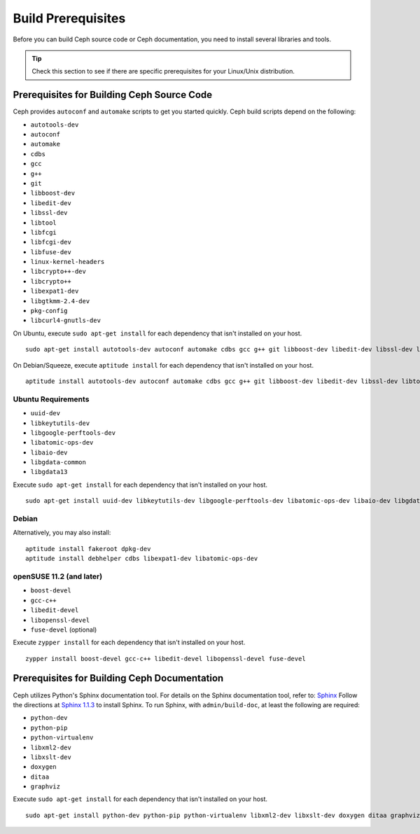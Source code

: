 =====================
 Build Prerequisites
=====================
Before you can build Ceph source code or Ceph documentation, you need to install 
several libraries and tools.

.. tip:: Check this section to see if there are specific prerequisites for your 
   Linux/Unix distribution.

Prerequisites for Building Ceph Source Code
===========================================
Ceph provides ``autoconf`` and ``automake`` scripts to get you started quickly. 
Ceph build scripts depend on the following:

- ``autotools-dev``
- ``autoconf``
- ``automake``
- ``cdbs``
- ``gcc``
- ``g++``
- ``git``
- ``libboost-dev``
- ``libedit-dev``
- ``libssl-dev``
- ``libtool``
- ``libfcgi``
- ``libfcgi-dev``
- ``libfuse-dev``
- ``linux-kernel-headers``
- ``libcrypto++-dev``
- ``libcrypto++``
- ``libexpat1-dev``
- ``libgtkmm-2.4-dev``
- ``pkg-config``
- ``libcurl4-gnutls-dev``

On Ubuntu, execute ``sudo apt-get install`` for each dependency that isn't 
installed on your host. ::

	sudo apt-get install autotools-dev autoconf automake cdbs gcc g++ git libboost-dev libedit-dev libssl-dev libtool libfcgi libfcgi-dev libfuse-dev linux-kernel-headers libcrypto++-dev libcrypto++ libexpat1-dev libgtkmm-2.4-dev

On Debian/Squeeze, execute ``aptitude install`` for each dependency that isn't 
installed on your host. ::

	aptitude install autotools-dev autoconf automake cdbs gcc g++ git libboost-dev libedit-dev libssl-dev libtool libfcgi libfcgi-dev libfuse-dev linux-kernel-headers libcrypto++-dev libcrypto++ libexpat1-dev libgtkmm-2.4-dev


Ubuntu Requirements
-------------------

- ``uuid-dev``
- ``libkeytutils-dev``
- ``libgoogle-perftools-dev``
- ``libatomic-ops-dev``
- ``libaio-dev``
- ``libgdata-common``
- ``libgdata13``

Execute ``sudo apt-get install`` for each dependency that isn't installed on 
your host. ::

	sudo apt-get install uuid-dev libkeytutils-dev libgoogle-perftools-dev libatomic-ops-dev libaio-dev libgdata-common libgdata13

Debian
------
Alternatively, you may also install::

	aptitude install fakeroot dpkg-dev
	aptitude install debhelper cdbs libexpat1-dev libatomic-ops-dev

openSUSE 11.2 (and later)
-------------------------

- ``boost-devel``
- ``gcc-c++``
- ``libedit-devel``
- ``libopenssl-devel``
- ``fuse-devel`` (optional)

Execute ``zypper install`` for each dependency that isn't installed on your 
host. ::

	zypper install boost-devel gcc-c++ libedit-devel libopenssl-devel fuse-devel

Prerequisites for Building Ceph Documentation
=============================================
Ceph utilizes Python's Sphinx documentation tool. For details on
the Sphinx documentation tool, refer to: `Sphinx`_
Follow the directions at `Sphinx 1.1.3`_
to install Sphinx. To run Sphinx, with ``admin/build-doc``, at least the 
following are required:

- ``python-dev``
- ``python-pip``
- ``python-virtualenv``
- ``libxml2-dev``
- ``libxslt-dev``
- ``doxygen``
- ``ditaa``
- ``graphviz``

Execute ``sudo apt-get install`` for each dependency that isn't installed on 
your host. ::

	sudo apt-get install python-dev python-pip python-virtualenv libxml2-dev libxslt-dev doxygen ditaa graphviz

.. _Sphinx: http://sphinx.pocoo.org
.. _Sphinx 1.1.3: http://pypi.python.org/pypi/Sphinx
